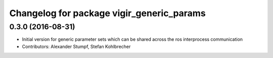 ^^^^^^^^^^^^^^^^^^^^^^^^^^^^^^^^^^^^^^^^^^
Changelog for package vigir_generic_params
^^^^^^^^^^^^^^^^^^^^^^^^^^^^^^^^^^^^^^^^^^

0.3.0 (2016-08-31)
------------------
* Initial version for generic parameter sets which can be shared across the ros interprocess communication
* Contributors: Alexander Stumpf, Stefan Kohlbrecher
